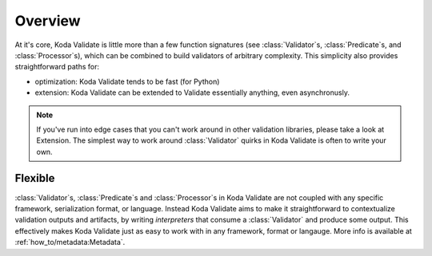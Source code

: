 Overview
========

.. module:: koda_validate
    :noindex:

At it's core, Koda Validate is little more than a few function signatures (see
:class:`Validator`\s, :class:`Predicate`\s, and :class:`Processor`\s), which can be
combined to build validators of arbitrary complexity. This simplicity also provides
straightforward paths for:

- optimization: Koda Validate tends to be fast (for Python)
- extension: Koda Validate can be extended to Validate essentially anything, even asynchronusly.

.. note::

    If you've run into edge cases that you can't work around in other validation libraries, please
    take a look at Extension. The simplest way to work around :class:`Validator` quirks in Koda Validate
    is often to write your own.

Flexible
--------
:class:`Validator`\s, :class:`Predicate`\s and :class:`Processor`\s in Koda Validate are not coupled with
any specific framework, serialization format, or language. Instead Koda Validate aims to make it
straightforward to contextualize validation outputs and artifacts, by writing *interpreters* that
consume a :class:`Validator` and produce some output. This effectively makes Koda Validate just as easy to
work with in any framework, format or langauge. More info is available at :ref:`how_to/metadata:Metadata`.
